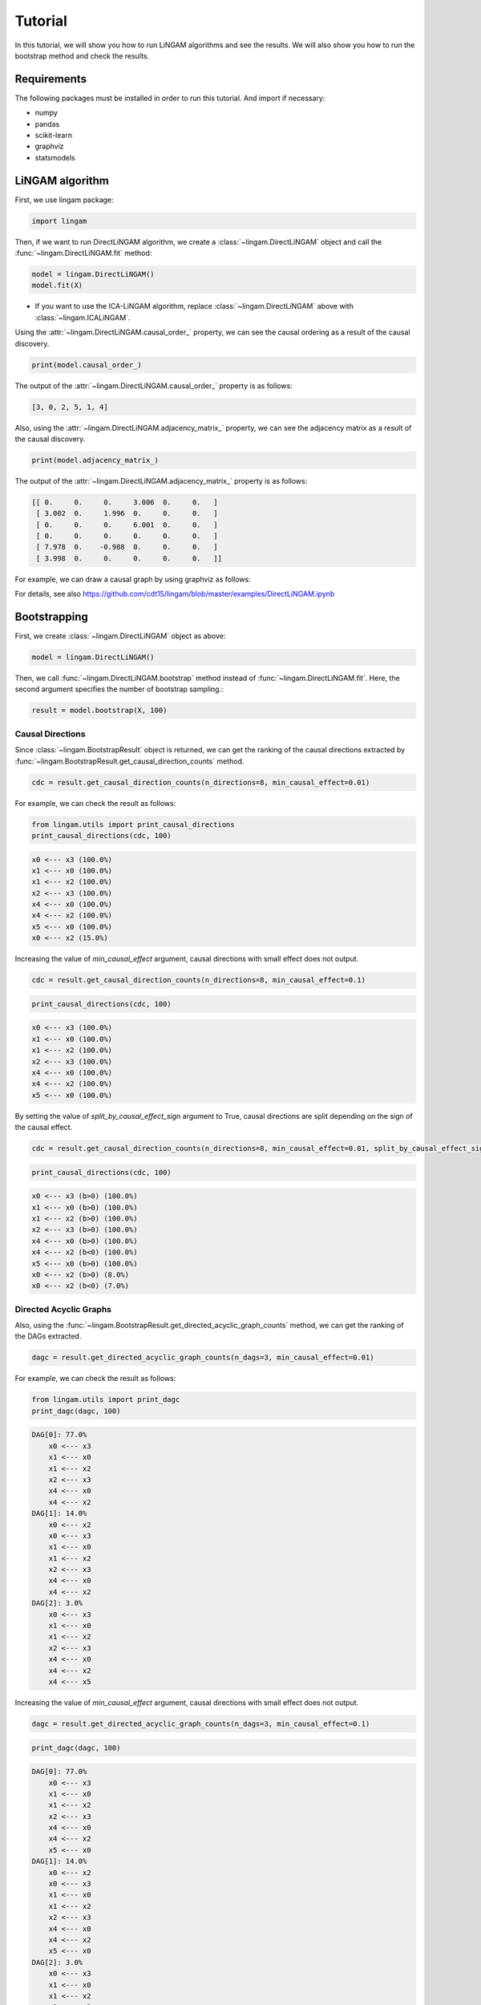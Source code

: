 Tutorial
========
In this tutorial, we will show you how to run LiNGAM algorithms and see the results. We will also show you how to run the bootstrap method and check the results.

Requirements
------------

The following packages must be installed in order to run this tutorial. And import if necessary:

* numpy
* pandas
* scikit-learn
* graphviz
* statsmodels

LiNGAM algorithm
----------------

First, we use lingam package:

.. code-block:: python

    import lingam

Then, if we want to run DirectLiNGAM algorithm, we create a :class:`~lingam.DirectLiNGAM` object and call the :func:`~lingam.DirectLiNGAM.fit` method:

.. code-block:: python

    model = lingam.DirectLiNGAM()
    model.fit(X)

* If you want to use the ICA-LiNGAM algorithm, replace :class:`~lingam.DirectLiNGAM` above with :class:`~lingam.ICALiNGAM`.

Using the :attr:`~lingam.DirectLiNGAM.causal_order_` property, we can see the causal ordering as a result of the causal discovery.

.. code-block:: python

    print(model.causal_order_)

The output of the :attr:`~lingam.DirectLiNGAM.causal_order_` property is as follows:

.. code-block:: python

    [3, 0, 2, 5, 1, 4]

Also, using the :attr:`~lingam.DirectLiNGAM.adjacency_matrix_` property, we can see the adjacency matrix as a result of the causal discovery.

.. code-block:: python

    print(model.adjacency_matrix_)

The output of the :attr:`~lingam.DirectLiNGAM.adjacency_matrix_` property is as follows:

.. code-block:: python

    [[ 0.     0.     0.     3.006  0.     0.   ]
     [ 3.002  0.     1.996  0.     0.     0.   ]
     [ 0.     0.     0.     6.001  0.     0.   ]
     [ 0.     0.     0.     0.     0.     0.   ]
     [ 7.978  0.    -0.988  0.     0.     0.   ]
     [ 3.998  0.     0.     0.     0.     0.   ]]

For example, we can draw a causal graph by using graphviz as follows:

.. image:: image/dag.png

For details, see also https://github.com/cdt15/lingam/blob/master/examples/DirectLiNGAM.ipynb

Bootstrapping
-------------

First, we create :class:`~lingam.DirectLiNGAM` object as above:

.. code-block:: python

    model = lingam.DirectLiNGAM()

Then, we call :func:`~lingam.DirectLiNGAM.bootstrap` method instead of :func:`~lingam.DirectLiNGAM.fit`. Here, the second argument specifies the number of bootstrap sampling.:

.. code-block:: python

    result = model.bootstrap(X, 100)

Causal Directions
^^^^^^^^^^^^^^^^^

Since :class:`~lingam.BootstrapResult` object is returned, we can get the ranking of the causal directions extracted by :func:`~lingam.BootstrapResult.get_causal_direction_counts` method.

.. code-block:: python

    cdc = result.get_causal_direction_counts(n_directions=8, min_causal_effect=0.01)

For example, we can check the result as follows:

.. code-block:: python

    from lingam.utils import print_causal_directions
    print_causal_directions(cdc, 100)

.. code-block:: python

    x0 <--- x3 (100.0%)
    x1 <--- x0 (100.0%)
    x1 <--- x2 (100.0%)
    x2 <--- x3 (100.0%)
    x4 <--- x0 (100.0%)
    x4 <--- x2 (100.0%)
    x5 <--- x0 (100.0%)
    x0 <--- x2 (15.0%)

Increasing the value of `min_causal_effect` argument, causal directions with small effect does not output.

.. code-block:: python

    cdc = result.get_causal_direction_counts(n_directions=8, min_causal_effect=0.1)

.. code-block:: python

    print_causal_directions(cdc, 100)

.. code-block:: python

    x0 <--- x3 (100.0%)
    x1 <--- x0 (100.0%)
    x1 <--- x2 (100.0%)
    x2 <--- x3 (100.0%)
    x4 <--- x0 (100.0%)
    x4 <--- x2 (100.0%)
    x5 <--- x0 (100.0%)

By setting the value of `split_by_causal_effect_sign` argument to True, causal directions are split depending on the sign of the causal effect.

.. code-block:: python

    cdc = result.get_causal_direction_counts(n_directions=8, min_causal_effect=0.01, split_by_causal_effect_sign=True)

.. code-block:: python

    print_causal_directions(cdc, 100)

.. code-block:: python

    x0 <--- x3 (b>0) (100.0%)
    x1 <--- x0 (b>0) (100.0%)
    x1 <--- x2 (b>0) (100.0%)
    x2 <--- x3 (b>0) (100.0%)
    x4 <--- x0 (b>0) (100.0%)
    x4 <--- x2 (b<0) (100.0%)
    x5 <--- x0 (b>0) (100.0%)
    x0 <--- x2 (b>0) (8.0%)
    x0 <--- x2 (b<0) (7.0%)

Directed Acyclic Graphs
^^^^^^^^^^^^^^^^^^^^^^^

Also, using the :func:`~lingam.BootstrapResult.get_directed_acyclic_graph_counts` method, we can get the ranking of the DAGs extracted.

.. code-block:: python

    dagc = result.get_directed_acyclic_graph_counts(n_dags=3, min_causal_effect=0.01)

For example, we can check the result as follows:

.. code-block:: python

    from lingam.utils import print_dagc
    print_dagc(dagc, 100)

.. code-block:: python

    DAG[0]: 77.0%
        x0 <--- x3
        x1 <--- x0
        x1 <--- x2
        x2 <--- x3
        x4 <--- x0
        x4 <--- x2
    DAG[1]: 14.0%
        x0 <--- x2
        x0 <--- x3
        x1 <--- x0
        x1 <--- x2
        x2 <--- x3
        x4 <--- x0
        x4 <--- x2
    DAG[2]: 3.0%
        x0 <--- x3
        x1 <--- x0
        x1 <--- x2
        x2 <--- x3
        x4 <--- x0
        x4 <--- x2
        x4 <--- x5

Increasing the value of `min_causal_effect` argument, causal directions with small effect does not output.

.. code-block:: python

    dagc = result.get_directed_acyclic_graph_counts(n_dags=3, min_causal_effect=0.1)

.. code-block:: python

    print_dagc(dagc, 100)

.. code-block:: python

    DAG[0]: 77.0%
        x0 <--- x3
        x1 <--- x0
        x1 <--- x2
        x2 <--- x3
        x4 <--- x0
        x4 <--- x2
        x5 <--- x0
    DAG[1]: 14.0%
        x0 <--- x2
        x0 <--- x3
        x1 <--- x0
        x1 <--- x2
        x2 <--- x3
        x4 <--- x0
        x4 <--- x2
        x5 <--- x0
    DAG[2]: 3.0%
        x0 <--- x3
        x1 <--- x0
        x1 <--- x2
        x2 <--- x3
        x4 <--- x0
        x4 <--- x2
        x4 <--- x5
        x5 <--- x0

By setting the value of `split_by_causal_effect_sign` argument to True, causal directions are split depending on the sign of the causal effect.

.. code-block:: python

    dagc = result.get_directed_acyclic_graph_counts(n_dags=3, min_causal_effect=0.01, split_by_causal_effect_sign=True)

.. code-block:: python

    print_dagc(dagc, 100)

.. code-block:: python

    DAG[0]: 77.0%
        x0 <--- x3 (b>0)
        x1 <--- x0 (b>0)
        x1 <--- x2 (b>0)
        x2 <--- x3 (b>0)
        x4 <--- x0 (b>0)
        x4 <--- x2 (b<0)
        x5 <--- x0 (b>0)
        x5 <--- x0 (b<0)
    DAG[1]: 14.0%
        x0 <--- x2 (b>0)
        x0 <--- x3 (b>0)
        x1 <--- x0 (b>0)
        x1 <--- x2 (b>0)
        x2 <--- x3 (b>0)
        x4 <--- x0 (b>0)
        x4 <--- x2 (b<0)
        x5 <--- x0 (b>0)
        x5 <--- x0 (b<0)
    DAG[2]: 3.0%
        x0 <--- x3 (b>0)
        x1 <--- x0 (b>0)
        x1 <--- x2 (b>0)
        x2 <--- x3 (b>0)
        x4 <--- x0 (b>0)
        x4 <--- x2 (b<0)
        x4 <--- x5 (b>0)
        x5 <--- x0 (b>0)
        x5 <--- x0 (b<0)

Probability
^^^^^^^^^^^

Also, using the :func:`~lingam.BootstrapResult.get_probabilities` method, we can get the probability of bootstrapping.

.. code-block:: python

    prob = result.get_probabilities(min_causal_effect=0.01)
    print(prob)

For example, we can check the result as follows:

.. code-block:: python

    [[0.   0.   0.15 1.   0.   0.  ]
     [1.   0.   1.   0.04 0.   0.  ]
     [0.   0.   0.   1.   0.   0.  ]
     [0.   0.   0.   0.   0.   0.  ]
     [1.   0.   1.   0.   0.   0.04]
     [1.   0.   0.   0.   0.02 0.  ]]

For details, see also https://github.com/cdt15/lingam/blob/master/examples/Bootstrap.ipynb


Use of Prior Knowledge
----------------------

we use lingam package and :func:`~lingam.utils.make_prior_knowledge`:

.. code-block:: python

    import lingam
    from lingam.utils import make_prior_knowledge

First, we create a prior knowledge matrix:

.. code-block:: python

    prior_knowledge = make_prior_knowledge(
        n_variables=6,
        exogenous_variables=[3],
        sink_variables=[1],
        paths=[[2, 4]],
        no_paths=[[4, 1], [1, 5]])
    print(prior_knowledge)

.. code-block:: python

    [[ 0  0 -1 -1 -1 -1]
     [-1  0 -1 -1  0 -1]
     [-1  0  0 -1  0 -1]
     [ 0  0  0  0  0  0]
     [-1  0  1 -1  0 -1]
     [-1  0 -1 -1 -1  0]]

The values of the prior knowledge matrix elements are represented as follows:

* ``0`` : :math:`x_i` does not have a directed path to :math:`x_j`
* ``1`` : :math:`x_i` has a directed path to :math:`x_j`
* ``-1`` : No prior knowledge is available to know if either of the two cases above (0 or 1) is true.

Then, if we use a prior knowledge, we set prior knowledge matrix to :class:`~lingam.DirectLiNGAM` object:

.. code-block:: python

    model = lingam.DirectLiNGAM(prior_knowledge=prior_knowledge)
    model.fit(X)

Using the :attr:`~lingam.DirectLiNGAM.causal_order_` property, we can see the causal ordering as a result of the causal discovery.

.. code-block:: python

    print(model.causal_order_)

The output of the :attr:`~lingam.DirectLiNGAM.causal_order_` property is as follows:

.. code-block:: python

    [3, 2, 0, 4, 5, 1]

Also, using the :attr:`~lingam.DirectLiNGAM.adjacency_matrix_` property, we can see the adjacency matrix as a result of the causal discovery.

.. code-block:: python

    print(model.adjacency_matrix_)

The output of the :attr:`~lingam.DirectLiNGAM.adjacency_matrix_` property is as follows:

.. code-block:: python

    [[ 0.     0.     0.     2.992  0.     0.   ]
     [ 2.898  0.     1.965  0.     0.     0.   ]
     [ 0.     0.     0.     5.996  0.     0.   ]
     [ 0.     0.     0.     0.     0.     0.   ]
     [ 8.004  0.    -1.001  0.     0.     0.   ]
     [ 3.984  0.     0.     0.     0.     0.   ]]

For details, see also https://github.com/cdt15/lingam/blob/master/examples/DirectLiNGAM(PriorKnowledge).ipynb

Use of Multiple Dataset
-----------------------

We use lingam package:

.. code-block:: python

    import lingam

First, if we use two datasets, we create a list like this:

.. code-block:: python

    X_list = [X1, X2]

Then, we create a :class:`~lingam.MultiGroupDirectLiNGAM` object and call the :func:`~lingam.MultiGroupDirectLiNGAM.fit` method:

.. code-block:: python

    model = lingam.MultiGroupDirectLiNGAM()
    model.fit(X_list)

Using the :attr:`~lingam.MultiGroupDirectLiNGAM.causal_order_` property, we can see the causal ordering as a result of the causal discovery.

.. code-block:: python

    print(model.causal_order_)

Also, using the :attr:`~lingam.MultiGroupDirectLiNGAM.adjacency_matrices_` property, we can see the adjacency matrix as a result of the causal discovery.
Since :attr:`~lingam.MultiGroupDirectLiNGAM.adjacency_matrices_` property returns a list, we can access the first matrix by indexing as follows:

.. code-block:: python

    print(model.adjacency_matrices_[0])

For details, see also https://github.com/cdt15/lingam/blob/master/examples/MultiGroupDirectLiNGAM.ipynb

Total Effect
------------

We use lingam package:

.. code-block:: python

    import lingam

Then, we create a :class:`~lingam.DirectLiNGAM` object and call the :func:`~lingam.DirectLiNGAM.fit` method:

.. code-block:: python

    model = lingam.DirectLiNGAM()
    model.fit(X)

To estimate the total effect, we can call :func:`~lingam.DirectLiNGAM.estimate_total_effect` method. The following example estimates the total effect from x3 to x1.

.. code-block:: python

    te = model.estimate_total_effect(X, 3, 1)
    print(f'total effect: {te:.3f}')

.. code-block:: python

    total effect: 21.002

For details, see also https://github.com/cdt15/lingam/blob/master/examples/TotalEffect.ipynb

Causal Effect
-------------

First, we use lingam package:

.. code-block:: python

    import lingam

Then, we create a :class:`~lingam.DirectLiNGAM` object and call the :func:`~lingam.DirectLiNGAM.fit` method:

.. code-block:: python

    model = lingam.DirectLiNGAM()
    model.fit(X)

Next, we create the prediction model. In the following example, linear regression model is created, but it is also possible to create logistic regression model or non-linear regression model.

.. code-block:: python

    from sklearn.linear_model import LinearRegression

    target = 0
    features = [i for i in range(X.shape[1]) if i != target]
    reg = LinearRegression()
    reg.fit(X.iloc[:, features], X.iloc[:, target])


Identification of Feature with Greatest Causal Influence on Prediction
^^^^^^^^^^^^^^^^^^^^^^^^^^^^^^^^^^^^^^^^^^^^^^^^^^^^^^^^^^^^^^^^^^^^^^

We create a :class:`~lingam.CausalEffect` object and call the :func:`~lingam.CausalEffect.estimate_effects_on_prediction` method.

.. code-block:: python

    ce = lingam.CausalEffect(model)
    effects = ce.estimate_effects_on_prediction(X, target, reg)

To identify of the feature having the greatest intervention effect on the prediction, we can get the feature that maximizes the value of the obtained list.

.. code-block:: python

    print(X.columns[np.argmax(effects)])

.. code-block:: python

    cylinders

Estimation of Optimal Intervention
^^^^^^^^^^^^^^^^^^^^^^^^^^^^^^^^^^

To estimate of the intervention such that the expectation of the prediction of the post-intervention observations is equal or close to a specified value, we use :func:`~lingam.CausalEffect.estimate_optimal_intervention` method of :class:`~lingam.CausalEffect`.
In the following example, we estimate the intervention value at variable index 1 so that the predicted value is close to 15.

.. code-block:: python

    c = ce.estimate_optimal_intervention(X, target, reg, 1, 15)
    print(f'Optimal intervention: {c:.3f}')

.. code-block:: python

    Optimal intervention: 7.871

Use a known causal model
^^^^^^^^^^^^^^^^^^^^^^^^

When using a known causal model, we can specify the adjacency matrix when we create :class:`~lingam.CausalEffect` object.

.. code-block:: python

    m = np.array([[0.0, 0.0, 0.0, 3.0, 0.0, 0.0],
                  [3.0, 0.0, 2.0, 0.0, 0.0, 0.0],
                  [0.0, 0.0, 0.0, 6.0, 0.0, 0.0],
                  [0.0, 0.0, 0.0, 0.0, 0.0, 0.0],
                  [8.0, 0.0,-1.0, 0.0, 0.0, 0.0],
                  [4.0, 0.0, 0.0, 0.0, 0.0, 0.0]])
    
    ce = lingam.CausalEffect(causal_model=m)
    effects = ce.estimate_effects_on_prediction(X, target, reg)

For details, see also https://github.com/cdt15/lingam/blob/master/examples/CausalEffect.ipynb
https://github.com/cdt15/lingam/blob/master/examples/CausalEffect(LassoCV).ipynb
https://github.com/cdt15/lingam/blob/master/examples/CausalEffect(LogisticRegression).ipynb
https://github.com/cdt15/lingam/blob/master/examples/CausalEffect(LightGBM).ipynb

Time Series
-----------

VAR-LiNGAM
^^^^^^^^^^

First, we use lingam package:

.. code-block:: python

    import lingam

Then, if we want to run VARLiNGAM algorithm, we create a :class:`~lingam.VARLiNGAM` object and call the :func:`~lingam.VARLiNGAM.fit` method:

.. code-block:: python

    model = lingam.VARLiNGAM()
    model.fit(X)

Using the :attr:`~lingam.VARLiNGAM.causal_order_` property, we can see the causal ordering as a result of the causal discovery.

.. code-block:: python

    print(model.causal_order_)

The output of the :attr:`~lingam.VARLiNGAM.causal_order_` property is as follows:

.. code-block:: python

    [1, 0, 3, 2, 4]

Also, using the :attr:`~lingam.VARLiNGAM.adjacency_matrices_` property, we can see the adjacency matrix as a result of the causal discovery.

.. code-block:: python

    print(model.adjacency_matrices_)

The output of the :attr:`~lingam.VARLiNGAM.adjacency_matrices_` property is as follows:

.. code-block:: python

    [[ 0.   , -0.189,  0.   ,  0.   ,  0.   ],
     [ 0.   ,  0.   ,  0.   ,  0.   ,  0.   ],
     [-0.286,  0.164,  0.   ,  0.   , -0.126],
     [ 0.168, -0.13 , -0.204,  0.   , -0.074],
     [ 0.166, -0.031,  0.   ,  0.   ,  0.   ]],

    [[-0.37 , -0.027,  0.066,  0.282,  0.044],
     [-0.083, -0.349, -0.168, -0.327,  0.43 ],
     [ 0.115,  0.013,  0.445,  0.083,  0.42 ],
     [-0.309, -0.084, -0.18 , -0.003, -0.088],
     [ 0.002, -0.002, -0.025,  0.035,  0.003]]

For example, we can draw a causal graph by using graphviz as follows:

.. image:: image/dag_var.png

For details, see also https://github.com/cdt15/lingam/blob/master/examples/VARLiNGAM.ipynb

VARMA-LiNGAM
^^^^^^^^^^^^

First, we use lingam package:

.. code-block:: python

    import lingam

Then, if we want to run VARMALiNGAM algorithm, we create a :class:`~lingam.VARMALiNGAM` object and call the :func:`~lingam.VARMALiNGAM.fit` method:

.. code-block:: python

    model = lingam.VARMALiNGAM()
    model.fit(X)

Using the :attr:`~lingam.VARMALiNGAM.causal_order_` property, we can see the causal ordering as a result of the causal discovery.

.. code-block:: python

    print(model.causal_order_)

The output of the :attr:`~lingam.VARMALiNGAM.causal_order_` property is as follows:

.. code-block:: python

    [2, 0, 1, 3, 4]

Also, using the :attr:`~lingam.VARMALiNGAM.adjacency_matrices_` property, we can see the adjacency matrix as a result of the causal discovery.

.. code-block:: python

    print(model.adjacency_matrices_)

The output of the :attr:`~lingam.VARMALiNGAM.adjacency_matrices_` property is as follows:

.. code-block:: python

    ([[[ 0.   ,  0.   , -0.238,  0.   ,  0.   ],
       [-0.392,  0.   ,  0.182,  0.   ,  0.   ],
       [ 0.   ,  0.   ,  0.   ,  0.   ,  0.   ],
       [ 0.523, -0.149,  0.   ,  0.   ,  0.   ],
       [ 0.   ,  0.   ,  0.   ,  0.   ,  0.   ]],
      [[-0.145, -0.288, -0.418,  0.041,  0.592],
       [-0.324,  0.027,  0.024,  0.231,  0.379],
       [-0.249,  0.191, -0.01 ,  0.136,  0.261],
       [ 0.182,  0.698,  0.21 ,  0.197, -0.815],
       [-0.486,  0.063, -0.263,  0.112,  0.26 ]]]),

    ([[[ 0.247, -0.12 , -0.128, -0.124,  0.037],
       [ 0.378,  0.319, -0.12 , -0.023,  0.573],
       [-0.107, -0.624,  0.012, -0.303, -0.246],
       [-0.22 ,  0.26 ,  0.313,  0.227, -0.057],
       [ 0.255,  0.405,  0.41 ,  0.256, -0.286]]]))

For example, we can draw a causal graph by using graphviz as follows:

.. image:: image/dag_varma.png

For details, see also https://github.com/cdt15/lingam/blob/master/examples/VARMALiNGAM.ipynb

LongitudinalLiNGAM
------------------

We use lingam package:

.. code-block:: python

    import lingam

First, if we use datasets from several time-points, we create a list like this:

.. code-block:: python

    X_list = [X1, X2, X3]

Then, if we want to run Longitudinal-LiNGAM algorithm, we create a :class:`~lingam.LongitudinalLiNGAM` object and call the :func:`~lingam.LongitudinalLiNGAM.fit` method:

.. code-block:: python

    model = lingam.LongitudinalLiNGAM()
    model.fit(X_list)

Using the :attr:`~lingam.LongitudinalLiNGAM.causal_orders_` property, we can see the causal ordering in time-points as a result of the causal discovery.

.. code-block:: python

    print(model.causal_orders_)

Also, using the :attr:`~lingam.LongitudinalLiNGAM.adjacency_matrices_` property, we can see the adjacency matrix as a result of the causal discovery.

.. code-block:: python

    t = 1
    print('B(1,1):\n', model.adjacency_matrices_[t, 0])
    print('B(1,0):\n', model.adjacency_matrices_[t, 1])

    t = 2
    print('B(2,2):\n', model.adjacency_matrices_[t, 0])
    print('B(2,1):\n', model.adjacency_matrices_[t, 1])

